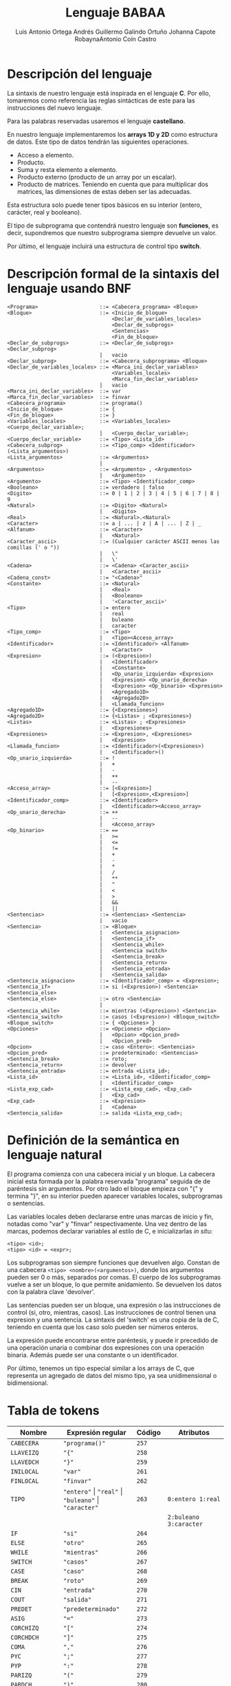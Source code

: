 #+options: toc:nil date:nil
#+BIND: org-latex-image-default-width 0.98\linewidth
#+TITLE: Lenguaje BABAA
#+AUTHOR: Luis Antonio Ortega Andrés @@latex: \\@@Guillermo Galindo Ortuño @@latex: \\@@ Johanna Capote Robayna@@latex: \\@@Antonio Coín Castro

#+LATEX_HEADER:\setlength{\parindent}{0in}
#+LATEX_HEADER: \usepackage[margin=0.5in]{geometry}
#+LATEX_HEADER: \usepackage{mathtools}

* Descripción del lenguaje

La sintaxis de nuestro lenguaje está inspirada en el lenguaje *C*. Por ello, tomaremos como referencia las reglas sintácticas de este para las instrucciones del nuevo lenguaje.

Para las palabras reservadas usaremos el lenguaje *castellano*.

En nuestro lenguaje implementaremos los *arrays 1D y 2D* como estructura de datos. Este tipo de datos tendrán las siguientes operaciones.

+ Acceso a elemento.
+ Producto.
+ Suma y resta elemento a elemento.
+ Producto externo (producto de un array por un escalar).
+ Producto de matrices. Teniendo en cuenta que para multiplicar dos matrices, las dimensiones de estas deben ser las adecuadas.

Esta estructura solo puede tener tipos básicos en su interior (entero, carácter, real y booleano).

El tipo de subprograma que contendrá nuestro lenguaje son *funciones*, es decir, supondremos que nuestro subprograma siempre devuelve un valor.

Por último, el lenguaje incluirá una estructura de control tipo *switch*.

* Descripción formal de la sintaxis del lenguaje usando BNF

#+BEGIN_SRC 
<Programa>                    ::= <Cabecera_programa> <Bloque>
<Bloque>                      ::= <Inicio_de_bloque>
                                  <Declar_de_variables_locales>
                                  <Declar_de_subprogs>
                                  <Sentencias>
                                  <Fin_de_bloque>
<Declar_de_subprogs>          ::= <Declar_de_subprogs> <Declar_subprog>
                              |   vacio
<Declar_subprog>              ::= <Cabecera_subprograma> <Bloque>
<Declar_de_variables_locales> ::= <Marca_ini_declar_variables>
                                  <Variables_locales>
                                  <Marca_fin_declar_variables>
                              |   vacio
<Marca_ini_declar_variables>  ::= var
<Marca_fin_declar_variables>  ::= finvar
<Cabecera_programa>           ::= programa()
<Inicio_de_bloque>            ::= {
<Fin_de_bloque>               ::= }
<Variables_locales>           ::= <Variables_locales> <Cuerpo_declar_variable>;
                              |   <Cuerpo_declar_variable>;
<Cuerpo_declar_variable>      ::= <Tipo> <Lista_id>
<Cabecera_subprog>            ::= <Tipo_comp> <Identificador>(<Lista_argumentos>)
<Lista_argumentos>            ::= <Argumentos>
                              |
<Argumentos>                  ::= <Argumento> , <Argumentos>
                              |   <Argumento>
<Argumento>                   ::= <Tipo> <Identificador_comp>
<Booleano>                    ::= verdadero | falso
<Digito>                      ::= 0 | 1 | 2 | 3 | 4 | 5 | 6 | 7 | 8 | 9
<Natural>                     ::= <Digito> <Natural>
                              |   <Digito>
<Real>                        ::= <Natural>.<Natural>
<Caracter>                    ::= a | ... | z | A | ... | Z | _
<Alfanum>                     ::= <Caracter>
                              |   <Natural>
<Caracter_ascii>              ::= (Cualquier carácter ASCII menos las comillas (' o "))
                              |   \"
                              |   \'
<Cadena>                      ::= <Cadena> <Caracter_ascii>
                              |   <Caracter_ascii>
<Cadena_const>                ::= "<Cadena>"
<Constante>                   ::= <Natural>
                              |   <Real>
                              |   <Booleano>
                              |   '<Caracter_ascii>'
<Tipo>                        ::= entero
                              |   real
                              |   buleano
                              |   caracter
<Tipo_comp>                   ::= <Tipo>
                              |   <Tipo><Acceso_array>
<Identificador>               ::= <Identificador> <Alfanum>
                              |   <Caracter>
<Expresion>                   ::= (<Expresion>)
                              |   <Identificador>
                              |   <Constante>
                              |   <Op_unario_izquierda> <Expresion>
                              |   <Expresion> <Op_unario_derecha>
                              |   <Expresion> <Op_binario> <Expresion>
                              |   <Agregado1D>
                              |   <Agregado2D>
                              |   <Llamada_funcion>
<Agregado1D>                  ::= {<Expresiones>}
<Agregado2D>                  ::= {<Listas> ; <Expresiones>}
<Listas>                      ::= <Listas> ; <Expresiones>
                              |   <Expresiones>
<Expresiones>                 ::= <Expresion>, <Expresiones>
                              |   <Expresion>
<Llamada_funcion>             ::= <Identificador>(<Expresiones>)
                              |   <Identificador>()
<Op_unario_izquierda>         ::= !
                              |   +
                              |   -
                              |   ++
                              |   --
<Acceso_array>                ::= [<Expresion>]
                              |   [<Expresion>,<Expresion>]
<Identificador_comp>          ::= <Identificador>
                              |   <Identificador><Acceso_array>
<Op_unario_derecha>           ::= ++
                              |   --
                              |   <Acceso_array>
<Op_binario>                  ::= ==
                              |   >=
                              |   <=
                              |   !=
                              |   +
                              |   -
                              |   *
                              |   /
                              |   **
                              |   ^
                              |   <
                              |   >
                              |   &&
                              |   ||
<Sentencias>                  ::= <Sentencias> <Sentencia>
                              |   vacio
<Sentencia>                   ::= <Bloque>
                              |   <Sentencia_asignacion>
                              |   <Sentencia_if>
                              |   <Sentencia_while>
                              |   <Sentencia switch>
                              |   <Sentencia_break>
                              |   <Sentencia_return>
                              |   <Sentencia_entrada>
                              |   <Sentencia_salida>
<Sentencia_asignacion>        ::= <Identificador_comp> = <Expresion>;
<Sentencia_if>                ::= si (<Expresion>) <Sentencia> <Sentencia_else>
<Sentencia_else>              ::= otro <Sentencia>
                              |
<Sentencia_while>             ::= mientras (<Expresion>) <Sentencia>
<Sentencia_switch>            ::= casos (<Expresion>) <Bloque_switch>
<Bloque_switch>               ::= { <Opciones> }
<Opciones>                    ::= <Opciones> <Opcion>
                              |   <Opcion> <Opcion_pred>
                              |   <Opcion_pred>
<Opcion>                      ::= caso <Entero>: <Sentencias>
<Opcion_pred>                 ::= predeterminado: <Sentencias>
<Sentencia_break>             ::= roto;
<Sentencia_return>            ::= devolver
<Sentencia_entrada>           ::= entrada <Lista_id>;
<Lista_id>                    ::= <Lista_id>, <Identificador_comp>
                              |   <Identificador_comp>
<Lista_exp_cad>               ::= <Lista_exp_cad>, <Exp_cad>
                              |   <Exp_cad>
<Exp_cad>                     ::= <Expresion>
                              |   <Cadena>
<Sentencia_salida>            ::= salida <Lista_exp_cad>;
#+END_SRC

* Definición de la semántica en lenguaje natural
El programa comienza con una cabecera inicial y un bloque. La cabecera inicial esta formada por la palabra reservada "programa" seguida de de paréntesis sin argumentos. Por otro lado el bloque empieza con "{" y termina "}", en su interior pueden aparecer variables locales, subprogramas o sentencias.

Las variables locales deben declararse entre unas marcas de inicio y fin, notadas como "var" y "finvar" respectivamente. Una vez dentro de las marcas, podemos declarar variables al estilo de C, e inicializarlas /in situ/:

#+begin_src
<tipo> <id>;
<tipo> <id> = <expr>;
#+end_src

Los subprogramas son siempre funciones que devuelven algo. Constan de una cabecera ~<tipo> <nombre>(<argumentos>)~, donde los argumentos pueden ser 0 o más, separados por comas. El cuerpo de los subprogramas vuelve a ser un bloque, lo que permite anidamiento. Se devuelven los datos con la palabra clave 'devolver'.

Las sentencias pueden ser un bloque, una expresión o las instrucciones de control (si, otro, mientras, casos). Las instrucciones de control tienen una expresion y una sentencia. La sintaxis del 'switch' es una copia de la de C, teniendo en cuenta que los caso solo pueden ser números enteros.

La expresión puede encontrarse entre paréntesis, y puede ir precedido de una operación unaria o combinar dos expresiones con una operación binaria. Además puede ser una constante o un identificador.

Por último, tenemos un tipo especial similar a los arrays de C, que representa un agregado de datos del mismo tipo, ya sea unidimensional o bidimensional.

* Tabla de tokens

| Nombre          | Expresión regular                                              | Código | Atributos                 |
|-----------------+----------------------------------------------------------------+--------+---------------------------|
| ~CABECERA~      | ~"programa()"~                                                 | ~257~  |                           |
| ~LLAVEIZQ~      | ~"{"~                                                          | ~258~  |                           |
| ~LLAVEDCH~      | ~"}"~                                                          | ~259~  |                           |
| ~INILOCAL~      | ~"var"~                                                        | ~261~  |                           |
| ~FINLOCAL~      | ~"finvar"~                                                     | ~262~  |                           |
| ~TIPO~          | ~"entero"~ \vert ~"real"~ \vert ~"buleano"~ \vert ~"caracter"~ | ~263~  | ~0:entero 1:real~         |
|                 |                                                                |        | ~2:buleano 3:caracter~    |
| ~IF~            | ~"si"~                                                         | ~264~  |                           |
| ~ELSE~          | ~"otro"~                                                       | ~265~  |                           |
| ~WHILE~         | ~"mientras"~                                                   | ~266~  |                           |
| ~SWITCH~        | ~"casos"~                                                      | ~267~  |                           |
| ~CASE~          | ~"caso"~                                                       | ~268~  |                           |
| ~BREAK~         | ~"roto"~                                                       | ~269~  |                           |
| ~CIN~           | ~"entrada"~                                                    | ~270~  |                           |
| ~COUT~          | ~"salida"~                                                     | ~271~  |                           |
| ~PREDET~        | ~"predeterminado"~                                             | ~272~  |                           |
| ~ASIG~          | ~"="~                                                          | ~273~  |                           |
| ~CORCHIZQ~      | ~"["~                                                          | ~274~  |                           |
| ~CORCHDCH~      | ~"]"~                                                          | ~275~  |                           |
| ~COMA~          | ~","~                                                          | ~276~  |                           |
| ~PYC~           | ~";"~                                                          | ~277~  |                           |
| ~PYP~           | ~":"~                                                          | ~278~  |                           |
| ~PARIZQ~        | ~"("~                                                          | ~279~  |                           |
| ~PARDCH~        | ~")"~                                                          | ~280~  |                           |
| ~SIGNO~         | ~"-"~                                                          | ~281~  |                           |
| ~DIGITO~        | ~[0-9]~                                                        | ~282~  |                           |
| ~PUNTO~         | ~"."~                                                          | ~283~  |                           |
| ~IDENTIFICADOR~ | ~[a-zA-Z_][a-zA-Z0-9_]*~                                       | ~284~  |                           |
|                 | ~-?[0-9]+(.[0-9]+)?~ \vert ~"verdadero"~ \vert ~"falso"~       |        | ~0:real_num 1:verdadero~  |
| ~LITERAL~       | \vert ~(\"(\\\"~ \vert ~\\\'~ \vert ~[^\"\'])+\")~             | ~285~  | ~2:falso 3:cte_cadena~    |
|                 | \vert ~(\'(\\\"~ \vert ~\\\'~ \vert ~[^\"\'])\')~              |        | ~4:cte_caracter~          |
| ~RETURN~        | ~"devolver"~                                                   | ~286~  |                           |
| ~OPREL~         | ~[<>]=?~ \vert ~[=!]=~                                         | ~287~  |                           |
| ~OPBIN~         | ~"+"~ \vert ~"-"~ \vert ~"*"~ \vert ~"/"~ \vert ~"**"~         | ~288~  | ~0:+ 1:- 2:* 3:/ 4:**~    |
| ~OPLOG~         | ~"^"~ \vert ~"~ \vert\vert ~"~ \vert ~"&&"~                    | ~289~  | ~0:^ 1~:\vert\vert ~2:&&~ |
| ~OPUNARIOIZQ~   | ~"!"~ \vert ~"-"~ \vert ~"++"~ \vert ~"--"~                    | ~290~  | ~0:! 1:- 2:++ 3:--~       |
| ~OPUNARIODCH~   | ~"++"~ \vert ~"--"~                                            | ~291~  | ~0:++ 1:--~               |
| ~ARRAY1D~       | ~\[[0-9]+\]~                                                   | ~292~  |                           |
| ~ARRAY2D~       | ~\[[0-9]+,[0-9+]\]~                                            | ~293~  |                           |
